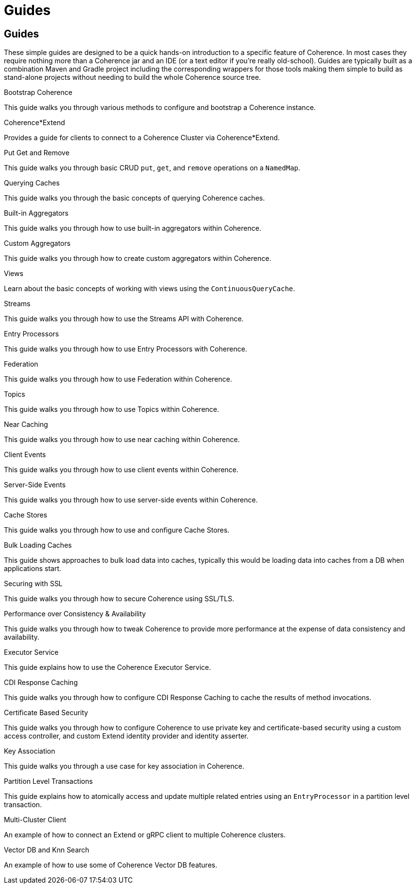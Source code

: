 ///////////////////////////////////////////////////////////////////////////////
    Copyright (c) 2000, 2025, Oracle and/or its affiliates.

    Licensed under the Universal Permissive License v 1.0 as shown at
    https://oss.oracle.com/licenses/upl.
///////////////////////////////////////////////////////////////////////////////
= Guides
:description: Coherence Guides
:keywords: coherence, java, documentation

// # tag::text[]
== Guides

These simple guides are designed to be a quick hands-on introduction to a specific feature of Coherence.
In most cases they require nothing more than a Coherence jar and an IDE (or a text editor if you're really old-school).
Guides are typically built as a combination Maven and Gradle project including the corresponding wrappers for those tools
making them simple to build as stand-alone projects without needing to build the whole Coherence source tree.

[PILLARS]
====
[CARD]
.Bootstrap Coherence
[link=examples/guides/050-bootstrap/README.adoc]
--
This guide walks you through various methods to configure and
bootstrap a Coherence instance.
--

[CARD]
.Coherence*Extend
[link=examples/guides/070-coherence-extend/README.adoc]
--
Provides a guide for clients to connect to a Coherence Cluster via Coherence*Extend.
--

[CARD]
.Put Get and Remove
[link=examples/guides/100-put-get-remove/README.adoc]
--
This guide walks you through basic CRUD `put`, `get`, and `remove` operations on a `NamedMap`.
--

[CARD]
.Querying Caches
[link=examples/guides/110-queries/README.adoc]
--
This guide walks you through the basic concepts of querying Coherence caches.
--

[CARD]
.Built-in Aggregators
[link=examples/guides/120-built-in-aggregators/README.adoc]
--
This guide walks you through how to use built-in aggregators within Coherence.
--

[CARD]
.Custom Aggregators
[link=examples/guides/121-custom-aggregators/README.adoc]
--
This guide walks you through how to create custom aggregators within Coherence.
--

[CARD]
.Views
[link=examples/guides/124-views/README.adoc]
--
Learn about the basic concepts of working with views using the `ContinuousQueryCache`.
--

[CARD]
.Streams
[link=examples/guides/125-streams/README.adoc]
--
This guide walks you through how to use the Streams API with Coherence.
--

[CARD]
.Entry Processors
[link=examples/guides/128-entry-processors/README.adoc]
--
This guide walks you through how to use Entry Processors with Coherence.
--

[CARD]
.Federation
[link=examples/guides/200-federation/README.adoc]
--
This guide walks you through how to use Federation within Coherence.
--

[CARD]
.Topics
[link=examples/guides/460-topics/README.adoc]
--
This guide walks you through how to use Topics within Coherence.
--

[CARD]
.Near Caching
[link=examples/guides/130-near-caching/README.adoc]
--
This guide walks you through how to use near caching within Coherence.
--

[CARD]
.Client Events
[link=examples/guides/140-client-events/README.adoc]
--
This guide walks you through how to use client events within Coherence.
--

[CARD]
.Server-Side Events
[link=examples/guides/142-server-events/README.adoc]
--
This guide walks you through how to use server-side events within Coherence.
--

[CARD]
.Cache Stores
[link=examples/guides/190-cache-stores/README.adoc]
--
This guide walks you through how to use and configure Cache Stores.
--

[CARD]
.Bulk Loading Caches
[link=examples/guides/195-bulk-loading-caches/README.adoc]
--
This guide shows approaches to bulk load data into caches, typically this would be loading data into caches from a DB when applications start.
--

[CARD]
.Securing with SSL
[link=examples/guides/210-ssl/README.adoc]
--
This guide walks you through how to secure Coherence using SSL/TLS.
--

[CARD]
.Performance over Consistency & Availability
[link=examples/guides/220-performance/README.adoc]
--
This guide walks you through how to tweak Coherence to provide more performance at the expense of data consistency and availability.
--

[CARD]
.Executor Service
[link=examples/guides/510-executor/README.adoc]
--
This guide explains how to use the Coherence Executor Service.
--

[CARD]
.CDI Response Caching
[link=examples/guides/600-response-caching/README.adoc]
--
This guide walks you through how to configure CDI Response Caching to cache the results of method invocations.
--

[CARD]
.Certificate Based Security
[link=examples/guides/810-custom-access-controller/README.adoc]
--
This guide walks you through how to configure Coherence to use private key and certificate-based security
using a custom access controller, and custom Extend identity provider and identity asserter.
--

[CARD]
.Key Association
[link=examples/guides/905-key-association/README.adoc]
--
This guide walks you through a use case for key association in Coherence.
--

[CARD]
.Partition Level Transactions
[link=examples/guides/906-partition-level-transactions/README.adoc]
--
This guide explains how to atomically access and update multiple related entries using
an `EntryProcessor` in a partition level transaction.
--

[CARD]
.Multi-Cluster Client
[link=examples/guides/910-multi-cluster-client/README.adoc]
--
An example of how to connect an Extend or gRPC client to multiple Coherence clusters.
--

[CARD]
.Vector DB and Knn Search
[link=examples/guides/300-vector-store/README.adoc]
--
An example of how to use some of Coherence Vector DB features.
--

====

// DO NOT ADD CONTENT AFTER THIS LINE
// # end::text[]
